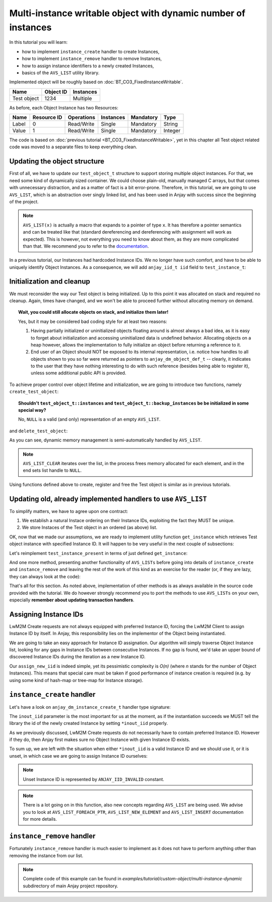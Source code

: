 ..
   Copyright 2017 AVSystem <avsystem@avsystem.com>

   Licensed under the Apache License, Version 2.0 (the "License");
   you may not use this file except in compliance with the License.
   You may obtain a copy of the License at

       http://www.apache.org/licenses/LICENSE-2.0

   Unless required by applicable law or agreed to in writing, software
   distributed under the License is distributed on an "AS IS" BASIS,
   WITHOUT WARRANTIES OR CONDITIONS OF ANY KIND, either express or implied.
   See the License for the specific language governing permissions and
   limitations under the License.

Multi-instance writable object with dynamic number of instances
===============================================================

In this tutorial you will learn:

- how to implement ``instance_create`` handler to create Instances,

- how to implement ``instance_remove`` handler to remove Instances,

- how to assign instance identifiers to a newly created Instances,

- basics of the ``AVS_LIST`` utility library.

Implemented object will be roughly based on :doc:`BT_CO3_FixedInstanceWritable`.

+-------------+-----------+-----------+
| Name        | Object ID | Instances |
+=============+===========+===========+
| Test object | 1234      | Multiple  |
+-------------+-----------+-----------+

As before, each Object Instance has two Resources:

+-------+-------------+------------+-----------+-----------+---------+
| Name  | Resource ID | Operations | Instances | Mandatory | Type    |
+=======+=============+============+===========+===========+=========+
| Label | 0           | Read/Write | Single    | Mandatory | String  |
+-------+-------------+------------+-----------+-----------+---------+
| Value | 1           | Read/Write | Single    | Mandatory | Integer |
+-------+-------------+------------+-----------+-----------+---------+

The code is based on :doc:`previous tutorial <BT_CO3_FixedInstanceWritable>`, yet in this
chapter all Test object related code was moved to a separate files to keep
everything clean.

Updating the object structure
-----------------------------

First of all, we have to update our ``test_object_t`` structure to support
storing multiple object instances. For that, we need some kind of dynamically
sized container. We could choose plain-old, manually managed C arrays, but
that comes with unnecessary distraction, and as a matter of fact is a bit
error-prone.  Therefore, in this tutorial, we are going to use ``AVS_LIST``,
which is an abstraction over singly linked list, and has been used in Anjay
with success since the beginning of the project.

.. highlight:: c
.. snippet-source:: examples/tutorial/custom-object/multi-instance-dynamic/src/test_object.c

    typedef struct test_object {
        // handlers
        const anjay_dm_object_def_t *obj_def;

        // object state
        AVS_LIST(test_instance_t) instances;

        AVS_LIST(test_instance_t) backup_instances;
    } test_object_t;

.. note::
    ``AVS_LIST(x)`` is actually a macro that expands to a pointer of type ``x``. It
    has therefore a pointer semantics and can be treated like that (standard dereferencing
    and dereferencing with assignment will work as expected). This is however, not everything
    you need to know about them, as they are more complicated than that. We recommend
    you to refer to the `documentation <TODO LINK>`_.

In a previous tutorial, our Instances had hardcoded Instance IDs.  We no
longer have such comfort, and have to be able to uniquely identify Object
Instances. As a consequence, we will add ``anjay_iid_t iid`` field to
``test_instance_t``:

.. snippet-source:: examples/tutorial/custom-object/multi-instance-dynamic/src/test_object.c

    typedef struct test_instance {
        anjay_iid_t iid;

        bool has_label;
        char label[32];

        bool has_value;
        int32_t value;
    } test_instance_t;

Initialization and cleanup
--------------------------

We must reconsider the way our Test object is being initialized. Up to this point
it was allocated on stack and required no cleanup. Again, times have changed, and
we won't be able to proceed further without allocating memory on demand.

.. topic:: Wait, you could still allocate objects on stack, and initialize them later!

    Yes, but it may be considered bad coding style for at least two reasons:

    1. Having partially initialized or uninitialized objects floating around is
       almost always a bad idea, as it is easy to forget about initialization
       and accessing uninitialized data is undefined behavior. Allocating
       objects on a heap however, allows the implementation to fully initialize
       an object before returning a reference to it.

    2. End user of an Object should NOT be exposed to its internal representation,
       i.e. notice how handles to all objects shown to you so far were returned as
       pointers to ``anjay_dm_object_def_t`` -- clearly, it indicates to the user
       that they have nothing interesting to do with such reference (besides being
       able to register it), unless some additional public API is provided.

To achieve proper control over object lifetime and initialization, we are
going to introduce two functions, namely ``create_test_object``:

.. snippet-source:: examples/tutorial/custom-object/multi-instance-dynamic/src/test_object.c

    const anjay_dm_object_def_t **create_test_object() {
        test_object_t *repr = (test_object_t *) calloc(1, sizeof(test_object_t));
        if (repr) {
            repr->obj_def = &OBJECT_DEF;
            return &repr->obj_def;
        }
        return NULL;
    }

.. topic:: Shouldn't ``test_object_t::instances`` and ``test_object_t::backup_instances`` be
           be initialized in some special way?

        No, ``NULL`` is a valid (and only) representation of an empty ``AVS_LIST``.

and ``delete_test_object``:

.. snippet-source:: examples/tutorial/custom-object/multi-instance-dynamic/src/test_object.c

    void delete_test_object(const anjay_dm_object_def_t **obj) {
        if (!obj) {
            return;
        }
        test_object_t *repr = get_test_object(obj);
        AVS_LIST_CLEAR(&repr->instances);
        AVS_LIST_CLEAR(&repr->backup_instances);
        free(repr);
    }

As you can see, dynamic memory management is semi-automatically handled by ``AVS_LIST``.

.. note::
    ``AVS_LIST_CLEAR`` iterates over the list, in the process frees memory allocated for
    each element, and in the end sets list handle to ``NULL``.

Using functions defined above to create, register and free the Test object is similar
as in previous tutorials.

Updating old, already implemented handlers to use ``AVS_LIST``
--------------------------------------------------------------

To simplify matters, we have to agree upon one contract:

#. We establish a natural Instace ordering on their Instance IDs, exploiting the
   fact they MUST be unique.

#. We store Instaces of the Test object in an ordered (as above) list.

OK, now that we made our assumptions, we are ready to implement utility function
``get_instance`` which retrieves Test object instance with specified Instance ID.
It will happen to be very useful in the next couple of subsections:

.. snippet-source:: examples/tutorial/custom-object/multi-instance-dynamic/src/test_object.c

    static AVS_LIST(test_instance_t)
    get_instance(test_object_t *repr, anjay_iid_t iid) {
        AVS_LIST(test_instance_t) it;
        AVS_LIST_FOREACH(it, repr->instances) {
            if (it->iid == iid) {
                return it;
            } else if (it->iid > iid) {
                // Since list of instances is sorted by Instance ID,
                // Instance with given iid does not exist on that list
                break;
            }
        }
        // Instance was not found.
        return NULL;
    }

Let's reimplement ``test_instance_present`` in terms of just defined ``get_instance``:

.. snippet-source:: examples/tutorial/custom-object/multi-instance-dynamic/src/test_object.c

    static int test_instance_present(anjay_t *anjay,
                                     const anjay_dm_object_def_t *const *obj_ptr,
                                     anjay_iid_t iid) {
        (void) anjay;   // unused

        return get_instance(get_test_object(obj_ptr), iid) != NULL;
    }

And one more method, presenting another functionality of ``AVS_LISTs``
before going into details of ``instance_create`` and ``instance_remove``
and leaving the rest of the work of this kind as an exercise for the reader
(or, if they are lazy, they can always look at the code):

.. snippet-source:: examples/tutorial/custom-object/multi-instance-dynamic/src/test_object.c

    static int test_instance_it(anjay_t *anjay,
                                const anjay_dm_object_def_t *const *obj_ptr,
                                anjay_iid_t *out,
                                void **cookie) {
        (void) anjay;   // unused

        AVS_LIST(test_instance_t) curr = NULL;

        // if `*cookie == NULL`, then the iteration has just started,
        // otherwise `*cookie` contains iterator value saved below
        if (*cookie) {
            curr = (AVS_LIST(test_instance_t)) *cookie;
            // get the next element
            curr = AVS_LIST_NEXT(curr);
        } else {
            // first instance is also a list head
            curr = get_test_object(obj_ptr)->instances;
        }

        if (curr) {
            *out = curr->iid;
        } else {
            // when last element is reached curr is NULL
            *out = ANJAY_IID_INVALID;
        }

        // use `*cookie` to store the iterator
        *cookie = (void *) curr;
        return 0;
    }

That's all for this section. As noted above, implementation of other methods
is as always available in the source code provided with the tutorial. We
do however strongly recommend you to port the methods to use ``AVS_LISTs``
on your own, especially **remember about updating transaction handlers**.

Assigning Instance IDs
----------------------

LwM2M Create requests are not always equipped with preferred Instance ID, forcing
the LwM2M Client to assign Instance ID by itself. In Anjay, this responsibility
lies on the implementor of the Object being instantiated.

We are going to take an easy approach for Instance ID assignation. Our algorithm
will simply traverse Object Instance list, looking for any gaps in Instance IDs
between consecutive Instances. If no gap is found, we'd take an upper bound of
discovered Instance IDs during the iteration as a new Instance ID.

.. snippet-source:: examples/tutorial/custom-object/multi-instance-dynamic/src/test_object.c

    static int assign_new_iid(test_object_t *repr, anjay_iid_t *out_iid) {
        anjay_iid_t preferred_iid = 0;
        AVS_LIST(test_instance_t) it;
        AVS_LIST_FOREACH(it, repr->instances) {
            if (it->iid == preferred_iid) {
                ++preferred_iid;
            } else if (it->iid > preferred_iid) {
                // found a hole
                break;
            }
        }

        // all valid Instance IDs are already reserved
        if (preferred_iid == ANJAY_IID_INVALID) {
            return -1;
        }
        *out_iid = preferred_iid;
        return 0;
    }

Our ``assign_new_iid`` is indeed simple, yet its pessimistic complexity is
`O(n)` (where `n` stands for the number of Object Instances). This means
that special care must be taken if good performance of instance creation
is required (e.g. by using some kind of hash-map or tree-map for Instance
storage).

``instance_create`` handler
---------------------------

Let's have a look on ``anjay_dm_instance_create_t`` handler type signature:

.. snippet-source:: include_public/anjay/dm.h

    typedef int anjay_dm_instance_create_t(anjay_t *anjay,
                                           const anjay_dm_object_def_t *const *obj_ptr,
                                           anjay_iid_t *inout_iid,
                                           anjay_ssid_t ssid);

The ``inout_iid`` parameter is the most important for us at the moment, as
if the instantiation succeeds we MUST tell the library the id of the newly
created Instance by setting ``*inout_iid`` properly.

As we previously discussed, LwM2M Create requests do not necessarily have
to contain preferred Instance ID. However if they do, then Anjay first makes
sure no Object Instance with given Instance ID exists.

To sum up, we are left with the situation when either ``*inout_iid`` is a
valid Instance ID and we should use it, or it is unset, in which case we
are going to assign Instance ID ourselves:

.. note:: Unset Instance ID is represented by ``ANJAY_IID_INVALID`` constant.

.. snippet-source:: examples/tutorial/custom-object/multi-instance-dynamic/src/test_object.c

    static int test_instance_create(anjay_t *anjay,
                                    const anjay_dm_object_def_t *const *obj_ptr,
                                    anjay_iid_t *inout_iid,
                                    anjay_ssid_t ssid) {
        (void) anjay; // unused
        (void) ssid; // unused

        test_object_t *repr = get_test_object(obj_ptr);

        if (*inout_iid == ANJAY_IID_INVALID) {
            // Create request did not contain preferred Instance ID,
            // therefore we assign one on our own if possible
            if (assign_new_iid(repr, inout_iid)) {
                // unfortunately assigning new iid failed, nothing
                // we can do about it
                return -1;
            }
        }

        AVS_LIST(test_instance_t) new_instance =
                AVS_LIST_NEW_ELEMENT(test_instance_t);

        if (!new_instance) {
            // out of memory
            return ANJAY_ERR_INTERNAL;
        }

        new_instance->iid = *inout_iid;

        // find a place where instance should be inserted,
        // insert it and claim a victory
        AVS_LIST(test_instance_t) *insert_ptr;
        AVS_LIST_FOREACH_PTR(insert_ptr, &repr->instances) {
            if ((*insert_ptr)->iid > new_instance->iid) {
                break;
            }
        }
        AVS_LIST_INSERT(insert_ptr, new_instance);
        return 0;
    }

.. note::
    There is a lot going on in this function, also new concepts regarding
    ``AVS_LIST`` are being used. We advise you to look at ``AVS_LIST_FOREACH_PTR``,
    ``AVS_LIST_NEW_ELEMENT`` and ``AVS_LIST_INSERT`` documentation for more details.

``instance_remove`` handler
---------------------------

Fortunately ``instance_remove`` handler is much easier to implement as it does not
have to perform anything other than removing the instance from our list.

.. snippet-source:: examples/tutorial/custom-object/multi-instance-dynamic/src/test_object.c

    static int test_instance_remove(anjay_t *anjay,
                                    const anjay_dm_object_def_t *const *obj_ptr,
                                    anjay_iid_t iid) {
        (void) anjay; // unused
        test_object_t *repr = get_test_object(obj_ptr);

        AVS_LIST(test_instance_t) *it;
        AVS_LIST_FOREACH_PTR(it, &repr->instances) {
            if ((*it)->iid == iid) {
                AVS_LIST_DELETE(it);
                return 0;
            }
        }
        // should never happen as Anjay checks whether instance is present
        // prior to issuing instance_remove
        return ANJAY_ERR_INTERNAL;
    }

.. note::

    Complete code of this example can be found in
    `examples/tutorial/custom-object/multi-instance-dynamic` subdirectory
    of main Anjay project repository.
